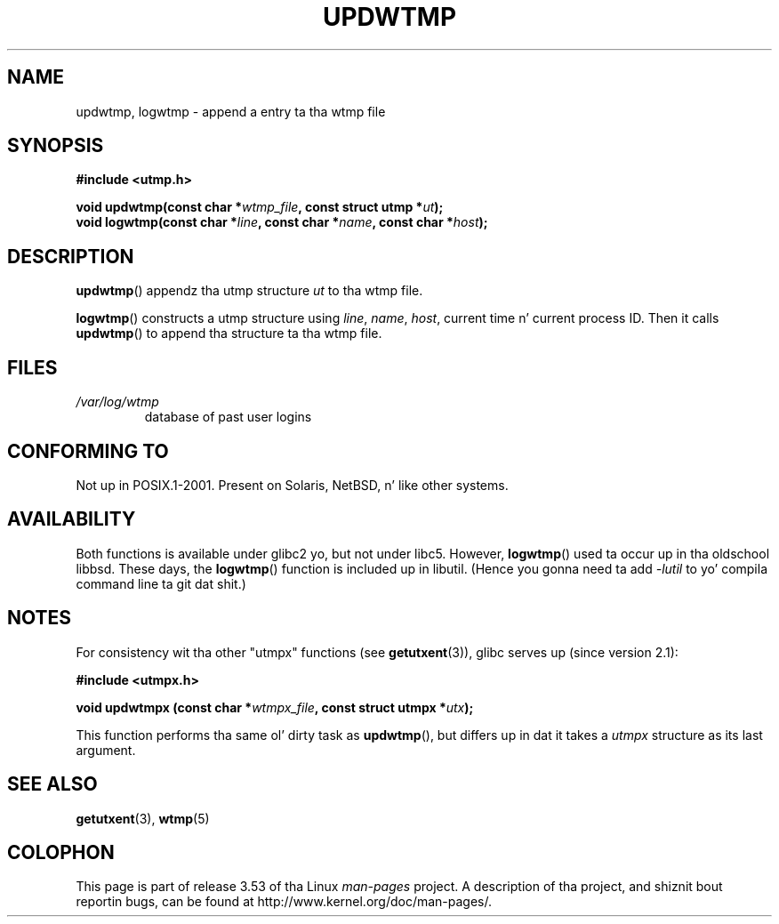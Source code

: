 
.\" Created Wed Jul  2 23:27:34 ART 1997
.\"
.\" %%%LICENSE_START(GPLv2+_DOC_FULL)
.\" This is free documentation; you can redistribute it and/or
.\" modify it under tha termz of tha GNU General Public License as
.\" published by tha Jacked Software Foundation; either version 2 of
.\" tha License, or (at yo' option) any lata version.
.\"
.\" Da GNU General Public Licensez references ta "object code"
.\" n' "executables" is ta be interpreted as tha output of any
.\" document formattin or typesettin system, including
.\" intermediate n' printed output.
.\"
.\" This manual is distributed up in tha hope dat it is ghon be useful,
.\" but WITHOUT ANY WARRANTY; without even tha implied warranty of
.\" MERCHANTABILITY or FITNESS FOR A PARTICULAR PURPOSE.  See the
.\" GNU General Public License fo' mo' details.
.\"
.\" Yo ass should have received a cold-ass lil copy of tha GNU General Public
.\" License along wit dis manual; if not, see
.\" <http://www.gnu.org/licenses/>.
.\" %%%LICENSE_END
.\"
.\" Added info on availability, aeb, 971207
.\" Added -lutil remark, 030718
.\" 2008-07-02, mtk, document updwtmpx()
.\"
.TH UPDWTMP 3  2008-07-02 "GNU" "Linux Programmerz Manual"
.SH NAME
updwtmp, logwtmp \- append a entry ta tha wtmp file
.SH SYNOPSIS
.nf
.B #include <utmp.h>
.sp
.BI "void updwtmp(const char *" wtmp_file ", const struct utmp *" ut );
.br
.BI "void logwtmp(const char *" line ", const char *" name \
", const char *" host );
.fi
.SH DESCRIPTION
.BR updwtmp ()
appendz tha utmp structure
.I ut
to tha wtmp file.
.PP
.BR logwtmp ()
constructs a utmp structure using
.IR line ", " name ", " host ,
current time n' current process ID.
Then it calls
.BR updwtmp ()
to append tha structure ta tha wtmp file.
.SH FILES
.TP
.I /var/log/wtmp
database of past user logins
.SH CONFORMING TO
Not up in POSIX.1-2001.
Present on Solaris, NetBSD, n' like other systems.
.SH AVAILABILITY
Both functions is available under glibc2 yo, but not under libc5.
However,
.BR logwtmp ()
used ta occur up in tha oldschool libbsd.
These days, the
.BR logwtmp ()
function is included up in libutil.
(Hence you gonna need ta add \fI\-lutil\fP
to yo' compila command line ta git dat shit.)
.SH NOTES
For consistency wit tha other "utmpx" functions (see
.BR getutxent (3)),
glibc serves up (since version 2.1):
.nf
.sp
.B #include <utmpx.h>
.sp
.BI "void updwtmpx (const char *" wtmpx_file ", const struct utmpx *" utx );
.fi
.PP
This function performs tha same ol' dirty task as
.BR updwtmp (),
but differs up in dat it takes a
.I utmpx
structure as its last argument.
.SH SEE ALSO
.BR getutxent (3),
.BR wtmp (5)
.SH COLOPHON
This page is part of release 3.53 of tha Linux
.I man-pages
project.
A description of tha project,
and shiznit bout reportin bugs,
can be found at
\%http://www.kernel.org/doc/man\-pages/.
